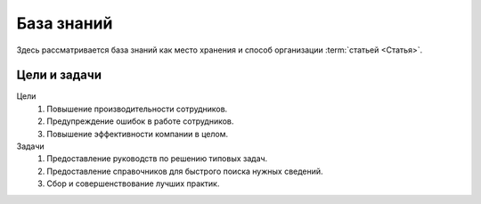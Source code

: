 База знаний
===========

.. index::
   Размещение документации
   База знаний

Здесь рассматривается база знаний как место хранения и способ организации
:term:`статьей <Статья>`.

.. seealso::

   * :doc:`/references/kb/index` (справочник ПО для организации базы знаний)

Цели и задачи
-------------

Цели
    #. Повышение производительности сотрудников.
    #. Предупреждение ошибок в работе сотрудников.
    #. Повышение эффективности компании в целом.

Задачи
    #. Предоставление руководств по решению типовых задач.
    #. Предоставление справочников для быстрого поиска нужных сведений.
    #. Сбор и совершенствование лучших практик.
